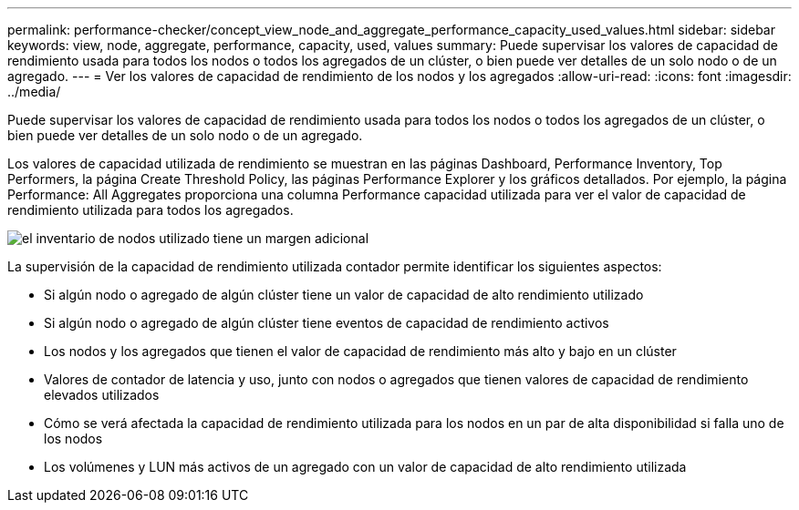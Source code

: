 ---
permalink: performance-checker/concept_view_node_and_aggregate_performance_capacity_used_values.html 
sidebar: sidebar 
keywords: view, node, aggregate, performance, capacity, used, values 
summary: Puede supervisar los valores de capacidad de rendimiento usada para todos los nodos o todos los agregados de un clúster, o bien puede ver detalles de un solo nodo o de un agregado. 
---
= Ver los valores de capacidad de rendimiento de los nodos y los agregados
:allow-uri-read: 
:icons: font
:imagesdir: ../media/


[role="lead"]
Puede supervisar los valores de capacidad de rendimiento usada para todos los nodos o todos los agregados de un clúster, o bien puede ver detalles de un solo nodo o de un agregado.

Los valores de capacidad utilizada de rendimiento se muestran en las páginas Dashboard, Performance Inventory, Top Performers, la página Create Threshold Policy, las páginas Performance Explorer y los gráficos detallados. Por ejemplo, la página Performance: All Aggregates proporciona una columna Performance capacidad utilizada para ver el valor de capacidad de rendimiento utilizada para todos los agregados.

image::../media/node_inventory_used_headroom.gif[el inventario de nodos utilizado tiene un margen adicional]

La supervisión de la capacidad de rendimiento utilizada contador permite identificar los siguientes aspectos:

* Si algún nodo o agregado de algún clúster tiene un valor de capacidad de alto rendimiento utilizado
* Si algún nodo o agregado de algún clúster tiene eventos de capacidad de rendimiento activos
* Los nodos y los agregados que tienen el valor de capacidad de rendimiento más alto y bajo en un clúster
* Valores de contador de latencia y uso, junto con nodos o agregados que tienen valores de capacidad de rendimiento elevados utilizados
* Cómo se verá afectada la capacidad de rendimiento utilizada para los nodos en un par de alta disponibilidad si falla uno de los nodos
* Los volúmenes y LUN más activos de un agregado con un valor de capacidad de alto rendimiento utilizada


